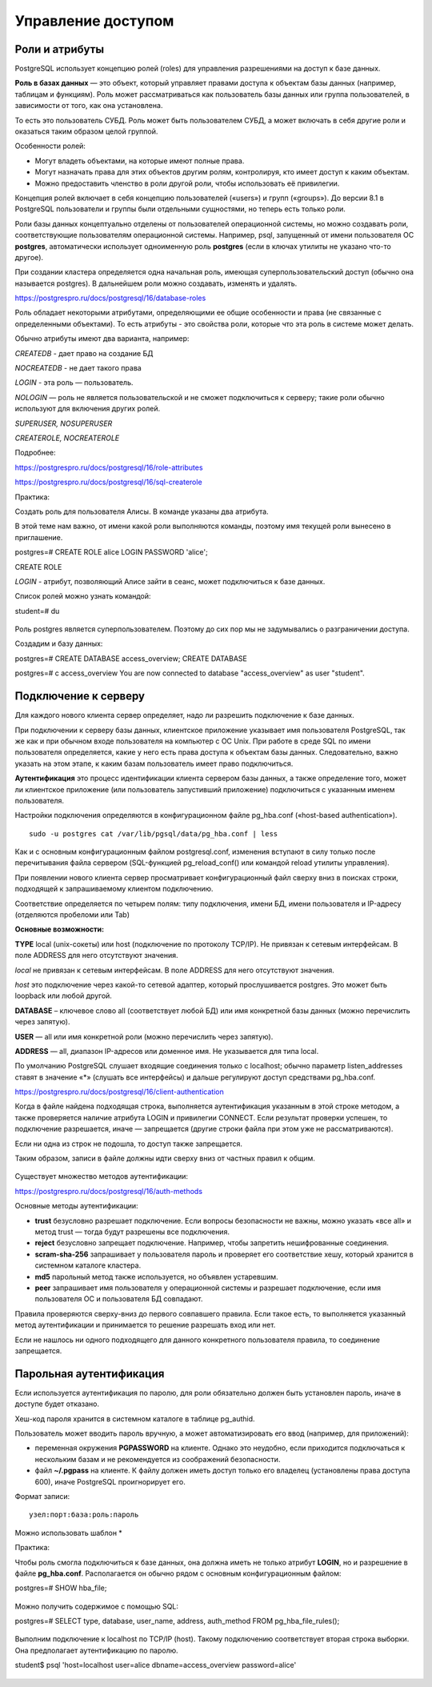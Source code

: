 Управление доступом
###################

Роли и атрибуты
***************

PostgreSQL использует концепцию ролей (roles) для управления разрешениями на доступ к базе данных. 

**Роль в базах данных** — это объект, который управляет правами доступа к объектам базы данных (например, таблицам и функциям). 
Роль может рассматриваться как пользователь базы данных или группа пользователей, в зависимости от того, как она установлена.

То есть  это пользователь СУБД. Роль может быть пользователем СУБД, а может включать в себя другие роли и оказаться таким образом целой группой.

Особенности ролей:

- Могут владеть объектами, на которые имеют полные права. 

- Могут назначать права для этих объектов другим ролям, контролируя, кто имеет доступ к каким объектам. 

- Можно предоставить членство в роли другой роли, чтобы использовать её привилегии. 

Концепция ролей включает в себя концепцию пользователей («users») и групп («groups»). До версии 8.1 в PostgreSQL пользователи и группы были отдельными сущностями, 
но теперь есть только роли. 

Роли базы данных концептуально отделены от пользователей операционной системы, но можно создавать роли, соответствующие пользователям операционной системы.
Например, psql, запущенный от имени пользователя ОС **postgres**, автоматически использует одноименную роль **postgres** 
(если в ключах утилиты не указано что-то другое). 

При создании кластера определяется одна начальная роль, имеющая суперпользовательский доступ (обычно она называется postgres).
В дальнейшем роли можно создавать, изменять и удалять.

https://postgrespro.ru/docs/postgresql/16/database-roles

Роль обладает некоторыми атрибутами, определяющими ее общие особенности и права (не связанные с определенными объектами).
То есть атрибуты - это свойства роли, которые что эта роль в системе может делать.

Обычно атрибуты имеют два варианта, например:

*CREATEDB* - дает право на создание БД

*NOCREATEDB* - не дает такого права

*LOGIN* - эта роль — пользователь.

*NOLOGIN* — роль не является пользовательской и не сможет подключиться к серверу; такие роли обычно используют для включения других ролей.

*SUPERUSER, NOSUPERUSER*

*CREATEROLE, NOCREATEROLE*


Подробнее:

https://postgrespro.ru/docs/postgresql/16/role-attributes

https://postgrespro.ru/docs/postgresql/16/sql-createrole


Практика:

Создать роль для пользователя Алисы. В команде указаны два атрибута.

В этой теме нам важно, от имени какой роли выполняются команды, поэтому имя текущей роли вынесено в приглашение.

postgres=# CREATE ROLE alice LOGIN PASSWORD 'alice';

CREATE ROLE

*LOGIN* - атрибут, позволяющий Алисе зайти в сеанс, может подключиться к базе данных.


Список ролей можно узнать командой:

student=# \du

.. figure:: img/04_role01.png
       :scale: 100 %
       :align: center
       :alt: asda
	   
Роль postgres является суперпользователем. Поэтому до сих пор мы не задумывались о разграничении доступа.

Создадим и базу данных:

postgres=# CREATE DATABASE access_overview;
CREATE DATABASE

postgres=# \c access_overview
You are now connected to database "access_overview" as user "student".


Подключение к серверу
*********************

Для каждого нового клиента сервер определяет, надо ли разрешить подключение к базе данных. 

При подключении к серверу базы данных, клиентское приложение указывает имя пользователя PostgreSQL, так же как и при обычном входе пользователя на компьютер с ОС Unix. 
При работе в среде SQL по имени пользователя определяется, какие у него есть права доступа к объектам базы данных. 
Следовательно, важно указать на этом этапе, к каким базам пользователь имеет право подключиться.

**Аутентификация** это процесс идентификации клиента сервером базы данных, а также определение того, 
может ли клиентское приложение (или пользователь запустивший приложение) подключиться с указанным именем пользователя.

Настройки подключения определяются в конфигурационном файле pg_hba.conf («host-based authentication»). 

.. figure:: img/04_role02.png
       :scale: 100 %
       :align: center
       :alt: asda
	   
::

	sudo -u postgres cat /var/lib/pgsql/data/pg_hba.conf | less


Как и с основным конфигурационным файлом postgresql.conf, изменения вступают в силу только после перечитывания файла сервером (SQL-функцией pg_reload_conf() 
или командой reload утилиты управления).

При появлении нового клиента сервер просматривает конфигурационный файл сверху вниз в поисках строки, подходящей к запрашиваемому клиентом подключению. 

Соответствие определяется по четырем полям: типу подключения, имени БД, имени пользователя и IP-адресу (отделяются пробеломи или Tab)

**Основные возможности:**

**TYPE** local (unix-сокеты) или host (подключение по протоколу TCP/IP). Не привязан к сетевым интерфейсам. В поле ADDRESS для него отсутствуют значения.

*local* не привязан к сетевым интерфейсам. В поле ADDRESS для него отсутствуют значения.

*host* это подключение через какой-то сетевой адаптер, который прослушивается postgres. Это может быть loopback или любой другой. 

**DATABASE** – ключевое слово all (соответствует любой БД) или имя конкретной базы данных (можно перечислить через запятую).

**USER** — all или имя конкретной роли (можно перечислить через запятую).

**ADDRESS** — all, диапазон IP-адресов или доменное имя. Не указывается для типа local. 

По умолчанию PostgreSQL слушает входящие соединения только с localhost; обычно параметр listen_addresses ставят в значение «*» 
(слушать все интерфейсы) и дальше регулируют доступ средствами pg_hba.conf.

https://postgrespro.ru/docs/postgresql/16/client-authentication
	   
Когда в файле найдена подходящая строка, выполняется аутентификация указанным в этой строке методом, а также проверяется наличие атрибута 
LOGIN и привилегии CONNECT. Если результат проверки успешен, то подключение разрешается, иначе — запрещается (другие строки файла при этом уже не рассматриваются).

Если ни одна из строк не подошла, то доступ также запрещается.

Таким образом, записи в файле должны идти сверху вниз от частных правил к общим.

.. figure:: img/04_role03.png
       :scale: 100 %
       :align: center
       :alt: asda


Существует множество методов аутентификации:

https://postgrespro.ru/docs/postgresql/16/auth-methods

Основные методы аутентификации:

- **trust** безусловно разрешает подключение. Если вопросы безопасности не важны, можно указать «все all» и метод trust — тогда будут разрешены все подключения.

- **reject** безусловно запрещает подключение. Например, чтобы запретить нешифрованные соединения. 

- **scram-sha-256** запрашивает у пользователя пароль и проверяет его соответствие хешу, который хранится в системном каталоге кластера. 

- **md5** парольный метод также используется, но объявлен устаревшим.

- **peer** запрашивает имя пользователя у операционной системы и разрешает подключение, если имя пользователя ОС и пользователя БД совпадают.

Правила проверяются сверху-вниз до первого совпавшего правила. Если такое есть, то выполняется указанный метод аутентификации и принимается то решение разрешать вход или нет.

Если не нашлось ни одного подходящего для данного конкретного пользователя правила, то соединение запрещается.

Парольная аутентификация
************************

Если используется аутентификация по паролю, для роли обязательно должен быть установлен пароль, иначе в доступе будет отказано.

Хеш-код пароля хранится в системном каталоге в таблице pg_authid.

Пользователь может вводить пароль вручную, а может автоматизировать его ввод (например, для приложений): 

- переменная окружения **PGPASSWORD** на клиенте. Однако это неудобно, если приходится подключаться к нескольким базам и не рекомендуется из соображений безопасности.

- файл **~/.pgpass** на клиенте. К файлу должен иметь доступ только его владелец (установлены права доступа 600), иначе PostgreSQL проигнорирует его.

Формат записи:

::

	узел:порт:база:роль:пароль
	
Можно использовать шаблон *

Практика:

Чтобы роль смогла подключиться к базе данных, она должна иметь не только атрибут **LOGIN**, 
но и разрешение в файле **pg_hba.conf**. Располагается он обычно рядом с основным конфигурационным файлом:


postgres=# SHOW hba_file;

.. figure:: img/04_role04.png
       :scale: 100 %
       :align: center
       :alt: asda

Можно получить содержимое с помощью SQL:

postgres=# SELECT type, database, user_name, address, auth_method FROM pg_hba_file_rules();

.. figure:: img/04_role05.png
       :scale: 100 %
       :align: center
       :alt: asda

Выполним подключение к localhost по TCP/IP (host). Такому подключению соответствует вторая строка выборки. Она предполагает аутентификацию по паролю.

student$ psql 'host=localhost user=alice dbname=access_overview password=alice'

.. figure:: img/04_role06.png
       :scale: 100 %
       :align: center
       :alt: asda

	
